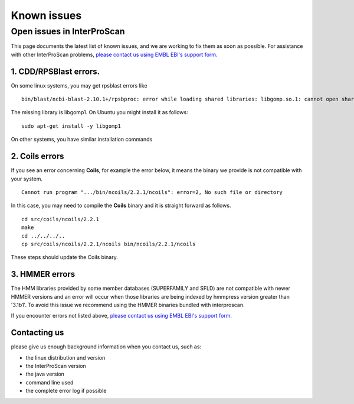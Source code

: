 Known issues
============

Open issues in InterProScan
---------------------------

This page documents the latest list of known issues, and we are working to fix them
as soon as possible. For assistance with other InterProScan problems,
`please contact us using EMBL EBI's support form <http://www.ebi.ac.uk/support/interproscan>`__.


1. CDD/RPSBlast errors.
~~~~~~~~~~~~~~~~~~~~~~~

On some linux systems, you may get rpsblast errors like
::
  bin/blast/ncbi-blast-2.10.1+/rpsbproc: error while loading shared libraries: libgomp.so.1: cannot open shared object file: No such file or directory

The missing library is libgomp1. On Ubuntu you might install it as follows:
::
  sudo apt-get install -y libgomp1

On other systems, you have similar installation commands

2. Coils errors
~~~~~~~~~~~~~~~~
If you see an error concerning **Coils**, for example the error below, it means the binary
we provide is not compatible with your system.
::

  Cannot run program ".../bin/ncoils/2.2.1/ncoils": error=2, No such file or directory


In this case, you may need to compile the **Coils** binary and it is straight forward as follows.
::
  cd src/coils/ncoils/2.2.1
  make
  cd ../../../..
  cp src/coils/ncoils/2.2.1/ncoils bin/ncoils/2.2.1/ncoils

These steps should update the Coils binary.

3. HMMER errors
~~~~~~~~~~~~~~~~

The HMM libraries provided by some member databases (SUPERFAMILY and SFLD) are not compatible with newer HMMER versions and an error will occur when those libraries are being indexed by hmmpress version greater than '3.1b1'. To avoid this issue we recommend using the HMMER binaries bundled with interproscan.


If you encounter errors not listed above,
`please contact us using EMBL EBI's support form <http://www.ebi.ac.uk/support/interproscan>`__.

Contacting us
~~~~~~~~~~~~~
please give us enough background information when you contact us, such as:

- the linux distribution and version
- the InterProScan version
- the java version
- command line used
- the complete error log if possible

